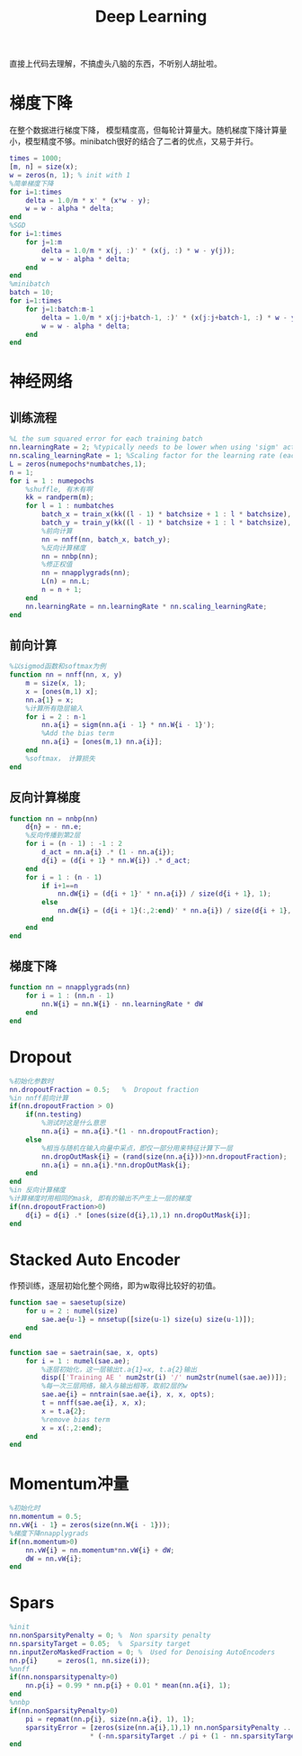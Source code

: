 #+TITLE: Deep Learning
#+HTML_HEAD: <link rel="stylesheet" type="text/css" href="/css/worg.css" />
#+OPTIONS: ^:{}
#+STARTUP: indent
#+CATEGORY: note

直接上代码去理解，不搞虚头八脑的东西，不听别人胡扯啦。
* 梯度下降
在整个数据进行梯度下降， 模型精度高，但每轮计算量大。随机梯度下降计算量小，模型精度不够。minibatch很好的结合了二者的优点，又易于并行。
#+BEGIN_SRC matlab
times = 1000;
[m, n] = size(x);
w = zeros(n, 1); % init with 1
%简单梯度下降
for i=1:times
    delta = 1.0/m * x' * (x*w - y);
    w = w - alpha * delta;
end
%SGD
for i=1:times
    for j=1:m
        delta = 1.0/m * x(j, :)' * (x(j, :) * w - y(j));
        w = w - alpha * delta;
    end
end
%minibatch
batch = 10;
for i=1:times
    for j=1:batch:m-1
        delta = 1.0/m * x(j:j+batch-1, :)' * (x(j:j+batch-1, :) * w - y(j:j+batch-1));
        w = w - alpha * delta;
    end
end
#+END_SRC

* 神经网络
** 训练流程
#+BEGIN_SRC matlab
%L the sum squared error for each training batch
nn.learningRate = 2; %typically needs to be lower when using 'sigm' activation function and non-normalized inputs.
nn.scaling_learningRate = 1; %Scaling factor for the learning rate (each epoch)
L = zeros(numepochs*numbatches,1);
n = 1;
for i = 1 : numepochs
    %shuffle, 有木有啊
    kk = randperm(m);
    for l = 1 : numbatches
        batch_x = train_x(kk((l - 1) * batchsize + 1 : l * batchsize), :);
        batch_y = train_y(kk((l - 1) * batchsize + 1 : l * batchsize), :);
        %前向计算
        nn = nnff(nn, batch_x, batch_y);
        %反向计算梯度
        nn = nnbp(nn);
        %修正权值
        nn = nnapplygrads(nn);
        L(n) = nn.L;     
        n = n + 1;
    end
    nn.learningRate = nn.learningRate * nn.scaling_learningRate;
end
#+END_SRC

** 前向计算
#+BEGIN_SRC matlab
%以sigmod函数和softmax为例
function nn = nnff(nn, x, y)
    m = size(x, 1);
    x = [ones(m,1) x];
    nn.a{1} = x;
    %计算所有隐层输入    
    for i = 2 : n-1
        nn.a{i} = sigm(nn.a{i - 1} * nn.W{i - 1}');
        %Add the bias term
        nn.a{i} = [ones(m,1) nn.a{i}];
    end
    %softmax， 计算损失
end
#+END_SRC

** 反向计算梯度
#+BEGIN_SRC matlab
function nn = nnbp(nn)
    d{n} = - nn.e;
    %反向传播到第2层
    for i = (n - 1) : -1 : 2
        d_act = nn.a{i} .* (1 - nn.a{i});              
        d{i} = (d{i + 1} * nn.W{i}) .* d_act;
    end
    for i = 1 : (n - 1)
        if i+1==n
            nn.dW{i} = (d{i + 1}' * nn.a{i}) / size(d{i + 1}, 1);
        else
            nn.dW{i} = (d{i + 1}(:,2:end)' * nn.a{i}) / size(d{i + 1}, 1);      
        end
    end
end
#+END_SRC
** 梯度下降
#+BEGIN_SRC matlab
function nn = nnapplygrads(nn)   
    for i = 1 : (nn.n - 1)
        nn.W{i} = nn.W{i} - nn.learningRate * dW
    end
end
#+END_SRC
* Dropout
#+BEGIN_SRC matlab
%初始化参数时
nn.dropoutFraction = 0.5;   %  Dropout fraction 
%in nnff前向计算
if(nn.dropoutFraction > 0)
    if(nn.testing)
        %测试时这是什么意思
        nn.a{i} = nn.a{i}.*(1 - nn.dropoutFraction);
    else
        %相当与随机在输入向量中采点，即仅一部分用来特征计算下一层
        nn.dropOutMask{i} = (rand(size(nn.a{i}))>nn.dropoutFraction);
        nn.a{i} = nn.a{i}.*nn.dropOutMask{i};
    end
end
%in 反向计算梯度
%计算梯度时用相同的mask, 即有的输出不产生上一层的梯度
if(nn.dropoutFraction>0)
    d{i} = d{i} .* [ones(size(d{i},1),1) nn.dropOutMask{i}];
end
#+END_SRC
* Stacked Auto Encoder
作预训练，逐层初始化整个网络，即为w取得比较好的初值。
#+BEGIN_SRC matlab
function sae = saesetup(size)
    for u = 2 : numel(size)
        sae.ae{u-1} = nnsetup([size(u-1) size(u) size(u-1)]);
    end
end

function sae = saetrain(sae, x, opts)
    for i = 1 : numel(sae.ae);
        %逐层初始化，这一层输出t.a{1}=x, t.a{2}输出
        disp(['Training AE ' num2str(i) '/' num2str(numel(sae.ae))]);
        %每一次三层网络，输入与输出相等，取前2层的w
        sae.ae{i} = nntrain(sae.ae{i}, x, x, opts);
        t = nnff(sae.ae{i}, x, x);
        x = t.a{2};
        %remove bias term
        x = x(:,2:end);
    end
end
#+END_SRC
* Momentum冲量
#+BEGIN_SRC matlab
%初始化时
nn.momentum = 0.5;
nn.vW{i - 1} = zeros(size(nn.W{i - 1}));
%梯度下降nnapplygrads
if(nn.momentum>0)
    nn.vW{i} = nn.momentum*nn.vW{i} + dW;
    dW = nn.vW{i};
end
#+END_SRC
* Spars
#+BEGIN_SRC matlab
%init
nn.nonSparsityPenalty = 0; %  Non sparsity penalty
nn.sparsityTarget = 0.05;  %  Sparsity target
nn.inputZeroMaskedFraction = 0; %  Used for Denoising AutoEncoders
nn.p{i}     = zeros(1, nn.size(i));
%nnff
if(nn.nonsparsitypenalty>0)
    nn.p{i} = 0.99 * nn.p{i} + 0.01 * mean(nn.a{i}, 1);
end
%nnbp
if(nn.nonSparsityPenalty>0)
    pi = repmat(nn.p{i}, size(nn.a{i}, 1), 1);
    sparsityError = [zeros(size(nn.a{i},1),1) nn.nonSparsityPenalty ... 
                    * (-nn.sparsityTarget ./ pi + (1 - nn.sparsityTarget) ./ (1 - pi))];
end
#+END_SRC
